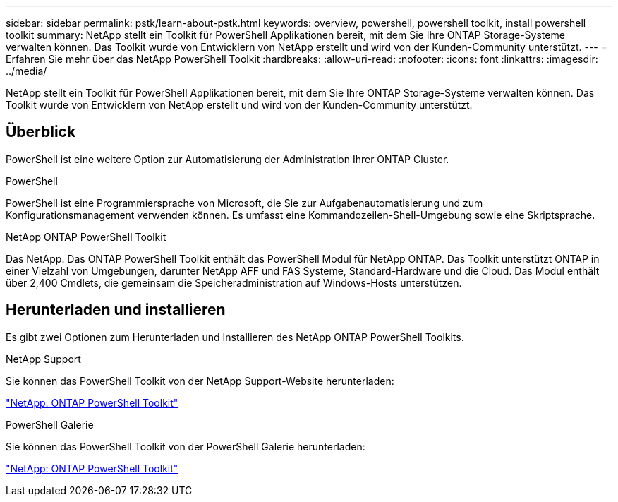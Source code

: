 ---
sidebar: sidebar 
permalink: pstk/learn-about-pstk.html 
keywords: overview, powershell, powershell toolkit, install powershell toolkit 
summary: NetApp stellt ein Toolkit für PowerShell Applikationen bereit, mit dem Sie Ihre ONTAP Storage-Systeme verwalten können. Das Toolkit wurde von Entwicklern von NetApp erstellt und wird von der Kunden-Community unterstützt. 
---
= Erfahren Sie mehr über das NetApp PowerShell Toolkit
:hardbreaks:
:allow-uri-read: 
:nofooter: 
:icons: font
:linkattrs: 
:imagesdir: ../media/


[role="lead"]
NetApp stellt ein Toolkit für PowerShell Applikationen bereit, mit dem Sie Ihre ONTAP Storage-Systeme verwalten können. Das Toolkit wurde von Entwicklern von NetApp erstellt und wird von der Kunden-Community unterstützt.



== Überblick

PowerShell ist eine weitere Option zur Automatisierung der Administration Ihrer ONTAP Cluster.

.PowerShell
PowerShell ist eine Programmiersprache von Microsoft, die Sie zur Aufgabenautomatisierung und zum Konfigurationsmanagement verwenden können. Es umfasst eine Kommandozeilen-Shell-Umgebung sowie eine Skriptsprache.

.NetApp ONTAP PowerShell Toolkit
Das NetApp. Das ONTAP PowerShell Toolkit enthält das PowerShell Modul für NetApp ONTAP. Das Toolkit unterstützt ONTAP in einer Vielzahl von Umgebungen, darunter NetApp AFF und FAS Systeme, Standard-Hardware und die Cloud. Das Modul enthält über 2,400 Cmdlets, die gemeinsam die Speicheradministration auf Windows-Hosts unterstützen.



== Herunterladen und installieren

Es gibt zwei Optionen zum Herunterladen und Installieren des NetApp ONTAP PowerShell Toolkits.

.NetApp Support
Sie können das PowerShell Toolkit von der NetApp Support-Website herunterladen:

https://mysupport.netapp.com/site/tools/tool-eula/ontap-powershell-toolkit["NetApp: ONTAP PowerShell Toolkit"^]

.PowerShell Galerie
Sie können das PowerShell Toolkit von der PowerShell Galerie herunterladen:

https://www.powershellgallery.com/packages/NetApp.ONTAP/["NetApp: ONTAP PowerShell Toolkit"^]
